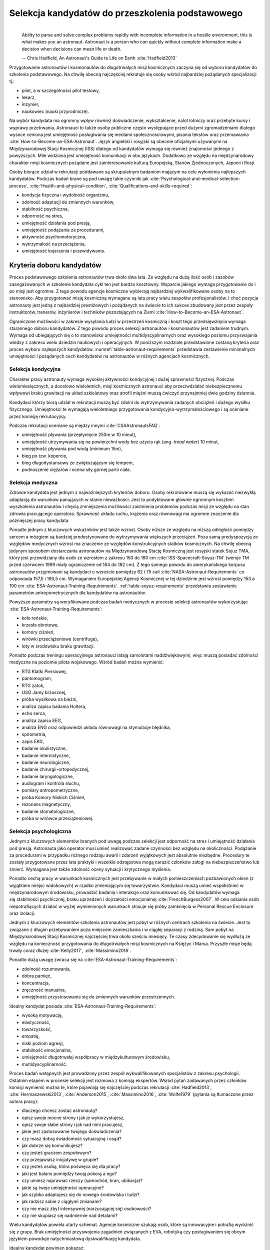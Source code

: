 *************************************************
Selekcja kandydatów do przeszkolenia podstawowego
*************************************************
​
    Ability to parse and solve complex problems rapidly with incomplete information in a hostile environment, this is what makes you an astronaut. ​Astronaut is a person who can quickly without complete information make a decision when decisions can mean life or death.

    -- Chris Hadfield, An Astronaut's Guide to Life on Earth :cite:`Hadfield2013`

Przygotowanie astronautów i kosmonautów do długotrwałych misji kosmicznych zaczyna się od wyboru kandydatów do szkolenia podstawowego. Na chwilę obecną najczęściej rekrutuje się osoby wśród najbardziej pożądanych specjalizacji tj.:

- pilot, a w szczególności pilot testowy,
- lekarz,
- inżynier,
- naukowiec (nauki przyrodnicze).

Na wybór kandydata ma ogromny wpływ również doświadczenie, wykształcenie, nalot lotniczy oraz przebyte kursy i wyprawy przetrwania. Astronauci to także osoby publiczne często występujące przed dużymi zgromadzeniami dlatego wysoce ceniona jest umiejętność posługiwania się mediami społecznościowymi, pisania tekstów oraz przemawiania :cite:`How-to-Become-an-ESA-Astronaut`. Język angielski i rosyjski są obecnie oficjalnymi używanymi na Międzynarodowej Stacji Kosmicznej (ISS) dlatego od kandydatów wymaga się również znajomości jednego z powyższych. Mile widziana jest umiejętność komunikacji w obu językach. Dodatkowo ze względu na międzynarodowy charakter misji kosmicznych pożądane jest zainteresowanie kulturą Europejską, Stanów Zjednoczonych, Japonii i Rosji.

Osoby biorące udział w rekrutacji poddawane są skrupulatnym badaniom mającym na celu wyłonienia najlepszych kandydatów. Podczas badań brane są pod uwagę takie czynniki jak :cite:`Psychological-and-medical-selection-process`, :cite:`Health-and-physical-condition`, :cite:`Qualifications-and-skills-required`:

- kondycja fizyczna i wydolność organizmu,
- zdolność adaptacji do zmiennych warunków,
- stabilność psychiczna,
- odporność na stres,
- umiejętność działania pod presją,
- umiejętność podążania za procedurami,
- aktywność psychomotoryczna,
- wytrzymałość na przeciążenia,
- umiejętność kojarzenia i przewidywania.


Kryteria doboru kandydatów
==========================
Proces podstawowego szkolenia astronautów trwa około dwa lata. Ze względu na dużą ilość osób i zasobów zaangażowanych w szkolenie kandydata cykl ten jest bardzo kosztowny. Wsparcie jakiego wymaga przygotowanie do i po misji jest ogromne. Z tego powodu agencje kosmiczne wybierają najbardziej wykwalifikowane osoby na to stanowisko. Aby przygotować misję kosmiczną wymagane są lata pracy wielu zespołów profesjonalistów. I choć pozycja astronauty jest jedną z najbardziej prestiżowych i pożądanych na świecie to ich sukces zbudowany jest przez zespoły instruktorów, trenerów, inżynierów i techników pozostających na Ziemi :cite:`How-to-Become-an-ESA-Astronaut`.

Ograniczone możliwości w zakresie wysyłania ludzi w przestrzeń kosmiczną i koszt tego przedsięwzięcia wymaga starannego doboru kandydatów. Z tego powodu proces selekcji astronautów i kosmonautów jest zadaniem trudnym. Wymaga od ubiegających się o to stanowisko umiejętności multidyscyplinarnych oraz wysokiego poziomu przyswajania wiedzy z zakresu wielu dziedzin naukowych i operacyjnych. W poniższym rozdziale przedstawione zostaną kryteria oraz proces wyboru najlepszych kandydatów. :numref:`table-astronaut-requirements` przedstawia zestawienie minimalnych umiejętności i pożądanych cech kandydatów na astronautów w różnych agencjach kosmicznych.

.. csv-table:: Wymagania dla kandydatów na astronautów i kosmonautów :cite:`NASA-Astronaut-Requirements`, :cite:`ESA-Astronaut-Training-Requirements`, :cite:`Roscosmos-Cosmonaus-Requirements`
    :name: table-astronaut-requirements
    :file: ../data/astronaut-requirements.csv
    :header-rows: 1

Selekcja kondycyjna
-------------------
Charakter pracy astronauty wymaga wysokiej aktywności kondycyjnej i dużej sprawności fizycznej. Podczas wielomiesięcznych, a docelowo wieloletnich, misji kosmicznych astronauci aby przeciwdziałać niebezpiecznemu wpływowi braku grawitacji na układ szkieletowy oraz atrofii mięśni muszą ćwiczyć przynajmniej dwie godziny dziennie.

Kandydaci którzy biorą udział w rekrutacji muszą być zdolni do wytrzymywania zadanych obciążeń i dużego wysiłku fizycznego. Umiejętności te wymagają wieloletniego przygotowania kondycyjno-wytrzymałościowego i są oceniane przez komisję rekrutacyjną.

Podczas rekrutacji oceniane są między innymi :cite:`CSAAstronautsFAQ`:

- umiejętność pływania (przepłynięcie 250m w 10 minut),
- umiejętność utrzymywania się na powierzchni wody bez użycia rąk (ang. *tread water*) 10 minut,
- umiejętność pływania pod wodą (minimum 15m),
- bieg po tzw. kopercie,
- bieg długodystansowy ze zwiększającym się tempem,
- podnoszenie ciężarów i ocena siły górnej partii ciała.

Selekcja medyczna
-----------------
Zdrowie kandydata jest jednym z najważniejszych kryteriów doboru. Osoby rekrutowane muszą się wykazać niezwykłą adaptacją do warunków panujących w stanie nieważkości. Jest to podyktowane głównie ogromnym kosztem wyszkolenia astronautów i chęcią zmniejszenia możliwości zaistnienia problemów podczas misji ze względu na stan zdrowia pracującego operatora. Sprawność układu ruchu, krążenia oraz równowagi ma ogromne znaczenie dla późniejszej pracy kandydata.

Ponadto jednym z kluczowych wskaźników jest także wzrost. Osoby niższe ze względu na niższą odległość pomiędzy sercem a mózgiem są bardziej predestynowane do wytrzymywania większych przeciążeń. Poza samą predyspozycją ze względów medycznych wzrost ma znaczenie ze względów konstrukcyjnych statków kosmicznych. Na chwilę obecną jedynym sposobem dostarczania astronautów na Międzynarodową Stację Kosmiczną jest rosyjski statek Sojuz TMA, który jest przewidziany dla osób ze wzrostem z zakresu 150 do 190 cm :cite:`ISS-Spacecraft-Soyuz-TM` (wersje TM przed czerwcem 1999 miały ograniczenie od 164 do 182 cm). Z tego samego powodu do amerykańskiego korpusu astronautów przyjmowani są kandydaci o wzroście pomiędzy 62 i 75 cali :cite:`NASA-Astronaut-Requirements` co odpowiada 157,5 i 190,5 cm. Wymaganiem Europejskiej Agencji Kosmicznej w tej dziedzinie jest wzrost pomiędzy 153 a 190 cm :cite:`ESA-Astronaut-Training-Requirements`. :ref:`table-soyuz-requirements` przedstawia zestawienie parametrów antropometrycznych dla kandydatów na astronautów.

Powyższe parametry są weryfikowane podczas badań medycznych w procesie selekcji astronautów wykorzystując :cite:`ESA-Astronaut-Training-Requirements`:

- koło reńskie,
- krzesła obrotowe,
- komory ciśnień,
- wirówki przeciążeniowe (centrifuge),
- loty w środowisku braku grawitacji.

Ponadto podczas treningu operacyjnego astronauci latają samolotami naddźwiękowymi, więc muszą posiadać zdolności medyczne na poziomie pilota wojskowego. Wśród badań można wymienić:

- ​RTG Klatki Piersiowej,
- ​pantomogram,
- ​RTG zatok,
- ​USG Jamy brzusznej,
- ​próba wysiłkowa na bieżni,
- analiza zapisu badania Holtera,
- echo serca,
- analiza zapisu EEG,
- analiza ENG oraz odpowiedzi układu równowagi na stymulacje błędnika,
- spirometria,
- zapis EKG,
- badanie okulistyczne,
- badanie internistyczne,
- badanie neurologiczne,
- badanie chirurgii-ortopedycznej,
- badanie laryngologiczne,
- audiogram i kontrola słuchu,
- pomiary antropometryczne,
- próba Komory Niskich Ciśnień,
- rezonans magnetyczny,
- badanie stomatologiczne,
- próba w wirówce przeciążeniowej.

.. csv-table:: Wybrane parametry członków załogi statku kosmicznego Sojuz TM (zmodyfikowany po czerwcu 1999) :cite:`Soyuz-A-Universal-Spacecraft`
    :name: table-soyuz-requirements
    :file: ../data/soyuz-requirements.csv
    :header-rows: 1

Selekcja psychologiczna
-----------------------
Jednym z kluczowych elementów branych pod uwagę podczas selekcji jest odporność na stres i umiejętność działania pod presją. Astronauta jako operator musi umieć realizować zadane czynności bez względu na okoliczności. Podążanie za procedurami w przypadku różnego rodzaju awarii i zdarzeń wyjątkowych jest absolutnie niezbędne. Procedury te zostały przygotowane przez lata praktyki i wszelkie odstępstwa mogą narazić członków załogi na niebezpieczeństwo lub śmierć. Wymagana jest także zdolność oceny sytuacji i krytycznego myślenia.

Ponadto cechą pracy w warunkach kosmicznych jest przebywanie w małych pomieszczeniach pozbawionych okien (z wyjątkiem miejsc widokowych) w rzadko zmieniającym się towarzystwie. Kandydaci muszą umieć współistnieć w międzynarodowym środowisku, prowadzić badania i interakcje oraz komunikować się. Od kandydatów wymaga się stabilności psychicznej, braku uprzedzeń i dojrzałości emocjonalnej :cite:`FrenchBurgess2007`. W celu odsiania osób niepotrafiących działać w wyżej wymienionych warunkach stosuje się próby zamknięcia w Personal Rescue Enclosure oraz izolacji.

Jednym z kluczowych elementów szkolenia astronautów jest pobyt w różnych centrach szkolenia na świecie. Jest to związane z długim przebywaniem poza miejscem zamieszkania i w ciągłej separacji z rodziną. Sam pobyt na Międzynarodowej Stacji Kosmicznej najczęściej trwa około sześciu miesięcy. Te czasy zdecydowanie się wydłużą ze względu na konieczność przygotowania do długotrwałych misji kosmicznych na Księżyc i Marsa. Przyszłe misje będą trwały coraz dłużej :cite:`Kelly2017`, :cite:`Massimino2016`.

Ponadto dużą uwagę zwraca się na :cite:`ESA-Astronaut-Training-Requirements`:

- zdolność rozumowania,
- dobra pamięć,
- koncentracja,
- zręczność manualna,
- umiejętność przystosowania się do zmiennych warunków przestrzennych.

Idealny kandydat posiada :cite:`ESA-Astronaut-Training-Requirements`:

- wysoką motywację,
- elastyczność,
- towarzyskość,
- empatię,
- niski poziom agresji,
- stabilność emocjonalna,
- umiejętność długotrwałej współpracy w międzykulturowym środowisku,
- multidyscyplinarność.

Proces badań wstępnych jest prowadzony przez zespół wykwalifikowanych specjalistów z zakresu psychologii. Ostatnim etapem w procesie selekcji jest rozmowa z komisją ekspertów. Wśród pytań zadawanych przez członków komisji wymienić można te, które pojawiają się najczęściej podczas rekrutacji :cite:`Hadfield2013`, :cite:`Hermaszewski2013`, :cite:`Anderson2015`, :cite:`Massimino2016`, :cite:`Wolfe1979` (pytania są tłumaczone przez autora pracy):

- dlaczego chcesz zostać astronautą?
- opisz swoje mocne strony i jak je wykorzystujesz,
- opisz swoje słabe strony i jak nad nimi pracujesz,
- jakie jest zastosowanie twojego doświadczenia?
- czy masz dobrą świadomość sytuacyjną i osąd?
- jak dobrze się komunikujesz?
- czy jesteś graczem zespołowym?
- czy przejawiasz inicjatywę w grupie?
- czy jesteś osobą, która poświęca się dla pracy?
- jaki jest balans pomiędzy twoją pokorą a ego?
- czy umiesz naprawiać rzeczy (samochód, kran, ubikacja)?
- jakie są twoje umiejętności operacyjne?
- jak szybko adaptujesz się do nowego środowiska i ludzi?
- jak radzisz sobie z ciągłymi zmianami?
- czy nie masz zbyt intensywnej (narzucającej się) osobowości?
- czy nie skupiasz się nadmiernie nad detalami?

Wielu kandydatów powiela utarty schemat. Agencje kosmiczne szukają osób, które są innowacyjne i potrafią wyróżnić się z grupy. Brak umiejętności przyswojenia zagadnień związanych z EVA, robotyką czy posługiwaniem się obcym językiem powoduje natychmiastową dyskwalifikację kandydata.

Idealny kandydat powinien pokazać:

- jak konsekwentnie stara się powiększać swoje umiejętności,
- jak stara się być lepszym,
- jest świadomy jakie cechy są wymagane na astronautę,
- nie boi się próbować nowych rzeczy,
- jak pracuje wysokowydajnie podczas stresu,
- potrafi szybko podejmować decyzje gdy konsekwencje mogą skutkować śmiercią,
- zdrowe ego (brak zarozumiałości).

Wszystkie licencje, szkolenia, edukacja, studia itp. muszą być ukończone przed datą końca aplikacji. Nieukończone rzeczy nie podlegają ocenie podczas selekcji :cite:`Massimino2016`. Rozmowy indywidualne prowadzone są przez obecnych astronautów oraz managerów wysokiego szczebla odpowiednich jednostek organizacyjnych agencji kosmicznych. Wytypowani kandydaci muszą zostać zaakceptowani przez dyrektorów agencji kosmicznych.

Powyższe pytania są tylko reprezentacyjnym przykładem kwestii poruszanych podczas rozmowy kwalifikacyjnej i mają na celu przedstawienie zachowania i myślenia kandydata. Komisja musi być również przekonana czy kandydat będzie dobrym reprezentantem agencji kosmicznej przez wiele następnych lat. Cała rozmowa osoby ubiegającej się o stanowisko astronauty sprowadza się do podstawowego i najważniejszego pytania, na które zwykle odpowiada lider komisji, starszy astronauta:

- Czy chciałbym polecieć w kosmos z tą osobą?

Selekcja umiejętności technicznych i naukowych
----------------------------------------------
Jednym z najbardziej kluczowych elementów selekcji kandydatów na astronautów i kosmonautów jest dobór ze względu na umiejętności i doświadczenie. Obecnie Europejska Agencja Kosmiczna (podobny profil poszukiwany jest również w innych agencjach kosmicznych) poszukuje kandydatów wśród specjalizacji:

- naukowiec,
- inżynier,
- pilot,
- lekarz.

Każda z tych profesji ma swoje zalety przy prowadzeniu badań w środowisku kosmicznym. Obecnie agencje odchodzą od specjalizacji astronautów :cite:`Hadfield2013`, :cite:`Anderson2015` i każdy z członków załogi musi poznać wszystkie aspekty pracy na orbicie, tj. pilotowanie statków kosmicznych, prowadzenie badań naukowych, udzielanie pomocy medycznej i przeprowadzanie zadań operacyjnych, kwestie związane z manipulowaniem ramion robotycznych i dokonywanie spacerów kosmicznych. Astronauta staje się operatorem czyli wysoce wykwalifikowanym specjalistą w wykonywaniu starannie zaplanowanych i przetrenowanych czynności. To wymaga dużej wszechstronności od kandydata i umiejętności adaptowania się do zmieniających się warunków.

W zależności od agencji kosmicznej wymagane jest wykształcenie na różnym poziomie. Amerykańska NASA wymaga jedynie ukończenia studiów pierwszego stopnia na poziomie licencjata/inżyniera w kategoriach nauk przyrodniczych i inżynieryjnych. Europejska ESA wymagają przynajmniej stopnia magistra oraz wysoko ceni ukończenie specjalności Lotnictwo i Kosmonautyka. Kandydat, który pozostał jedynie na minimalnym poziomie ma niewielkie szanse na wybór. Agencje kosmiczne preferują specjalistów i pracowników naukowych w stopniu doktora nauk (ang. *PhD*).

W przypadku lekarzy pod uwagę brane jest doświadczenie zawodowe oraz profil specjalizacyjny. W zależności od prowadzonych badań szanse na wybór mają lekarze o następujących specjalizacjach:

- radiolog,
- ortopeda,
- kardiolog/chirurg naczyniowy (ang. *cardiovascular*),
- okulista.

Selekcja ze względu na doświadczenie lotnicze
---------------------------------------------
Doświadczenie lotnicze nie jest wymagane dla kandydatów nie ubiegających się o rolę pilota-astronauty, ale jest wysoce pożądane :cite:`ESA-Astronaut-Training-Requirements`.

Pilot-astronauta podczas misji specjalizuje się w prowadzeniu statków kosmicznych. Historycznie w Amerykańskiej agencji NASA dowódcy misji byli pilotami. W zakres jego obowiązków wchodzi pilotaż, odpowiedzialność za załogę i powodzenie misji, oraz dbanie o bezpieczeństwo na pokładzie. Ponadto w lotach Space Shuttle było dwóch pilotów:

- Commander (dowódca statku),
- Pilot (pierwszy oficer).

Pilot (analogicznie do pierwszego oficera) wspiera dowódcę w kontrolowaniu statku.

W czasach lotów orbitalnych wykorzystując statek Sojuz, którego z przyczyn politycznych pilotować może wyłącznie rosyjski kosmonauta, rola pilota w innych agencjach przekształciła się w tzw. inżyniera pokładowego (ang. *Flight Engineer*) analogicznego do specjalisty misji (ang. *Mission Specialist*) z ery lotów STS. Obecnie rola pilota może rozszerzyć się o zakres obowiązków związanych z przechwytywaniem i rozstawianiem satelit, korzystaniem z robotycznego ramienia - manipulatora, EVA oraz operacje związane z ładunkiem, dlatego wymagania są podobne jak wśród osób z innych środowisk :cite:`NASA-Astronaut-Requirements`.

Przy specjalizacji jako pilot-astronauta amerykańska agencja NASA wymaga 1000 godzin nalotu jako dowódca statku powietrznego (ang. *PIC - Pilot-in-Command*) na samolotach odrzutowych :cite:`NASA-Astronaut-Requirements`. W tym przypadku preferowane są osoby z doświadczeniem pilota testowego.

Wymagania dotyczące wzroku dla pilotów są zwiększone:

- 20/100 w widzeniu dalekim preferowane bez korekcji (okulary, soczewki),
- 20/20 w widzeniu z korekcją.

Zwiększone kryteria wzrostu:

- Minimalnie 58,5 cala (148,59 cm)
- Maksymalnie 76 cali (193,04 cm)

Dodatkowe, aktywności, uprawnienia i licencje wpływające na selekcję
--------------------------------------------------------------------
Agencje kosmiczne podczas selekcji cenią wiele uprawnień, aktywności i licencji. Ponadto powyższe dokumenty liczą się wyłącznie jeżeli są aktywne i w pełni ukończone w dniu selekcji. :cite:`CSAAstronautsFAQ`

Wśród dodatkowych certyfikacji można wyłonić te najbardziej pożądane:

- uprawnienia lotnicze, tj. licencje PPL(A), CPL(A),
- uprawnienia instruktorskie w dziedzinie lotnictwa,
- uprawnienia nurkowe akredytowanych instytucji tj. PADI, CMAS,
- uprawnienia speleologiczne,
- uprawnienia wspinaczkowe i alpinistyczne,
- kursy survivalowe i obozy przetrwania,
- szkolenia survivalu morskiego,
- nagrody i wyróżnienia w wyżej wymienionych dziedzinach.


Selekcja astronautów w agencjach i organizacjach rządowych
==========================================================
Program poszukiwania kandydatów jest prowadzony przez rządy państw najbardziej zaawansowanych technicznie. Obecnie wiodącą rolę w tej dziedzinie pełnią następujące państwa:

- Stany Zjednoczone,
- Rosja,
- państwa zjednoczone w Europejskiej Agencji Kosmicznej,
- Chiny,
- Kanada.

Ponadto agencje kosmiczne Zjednoczonych Emiratów Arabskich oraz Indyjska Agencja Badań Kosmosu (ISRO) planują w niedalekiej przyszłości otworzenie selekcji astronautycznej.

NASA - Narodowa Agencja Aeronautyki i Astronautyki (USA)
--------------------------------------------------------
Amerykańska agencja kosmiczna NASA organizuje rekrutację na kandydata na astronautę (ang. *ASCAN - Astronaut Candidate*) regularnie co dwa lata. Ostatnia tego typu rekrutacja miała miejsce na przełomie 2015/2016 roku i zakończyła się 15 lutego 2016 :cite:`NASA-Astronaut-Selection-Proces`. Dzięki zaangażowaniu mediów społecznościowych oraz innych środków masowego przekazu swoje aplikacje złożyło rekordowo dużo osób. Komisja rekrutacyjna musiała rozpatrzyć 18000 podań i wybrać 12 najlepszych kandydatów (:numref:`figure-selection-nasa-2017`), którzy rozpoczęli przygotowanie i szkolenie podstawowe :cite:`NASA-Astronaut-Selection`.

Klasy astronautów podobnie jak zespoły przydzielone do misji tworzą tzw. insygnia klasy (ang. *class patch*). Każda z grup (:numref:`table-selection-nasa`) kandydatów ma swoją unikalną nazwę, która jest nadawana przez poprzedzającą selekcję :cite:`Anderson2015`.

.. csv-table:: Dotychczasowe selekcje astronautów NASA :cite:`Active-NASA-Astronauts`, :cite:`Inactive-NASA-Astronauts`
    :name: table-selection-nasa
    :file: ../data/selection-nasa.csv
    :header-rows: 1
    :widths: 10, 10, 30, 50

.. csv-table:: Lista aktywnych astronautów NASA :cite:`Active-NASA-Astronauts`
    :name: table-astronauts-nasa
    :file: ../data/astronauts-nasa.csv
    :header-rows: 1

.. figure:: ../img/selection-nasa-2017.jpg
    :name: figure-selection-nasa-2017
    :scale: 10%
    :align: center

    Selekcja astronautów NASA rozpoczynających szkolenie w 2017 roku (ang. *2017 NASA Astronaut Class*): (od lewej) Zena Cardman, Jasmin Moghbeli, Jonny Kim, Frank Rubio, Matthew Dominick, Warren Hoburg, Robb Kulin, Kayla Barron, Bob Hines, Raja Chari, Loral O'Hara and Jessica Watkins. Źródło: NASA/Robert Markowitz

Roskosmos (Federacja Rosyjska)
------------------------------
Do końca roku 2015 agencja kosmiczna Roskosmos podlegała strukturom wojskowym Federacji Rosyjskiej i wcześniej Związkowi Socjalistycznych Republik Radzieckich. Z tego powodu kandydaci na kosmonautów byli wybierani wśród oficerów sił powietrznych i pilotów wojskowych. Wraz ze zmianami organizacyjnymi z 31 grudnia 2015 Roskosmos przekształcił się w cywilną agencję zarządzaną na wzór amerykańskiej NASA :cite:`Cosmonauts-Biographical-Data`. Z tego powodu proces rekrutacji kosmonautów uległ zmianie i w najbliższych latach wśród rosyjskich kosmonautów znajdzie się więcej cywili, naukowców i inżynierów.

ESA - Europejska Agencja Kosmiczna
----------------------------------
Jednym z warunków kandydowania na stanowisko astronauty ESA jest narodowość. Kandydat musi posiadać obywatelstwo państwa członkowskiego (ang. *ESA Member State*) tej agencji. Ostatni proces rekrutacji Europejskiej Agencji Kosmicznej rozpoczął się w maju 2008 a zakończył rok później w 2009 roku. Selekcję prowadziła jednostka EAC (ang. *European Astronaut Centre*) w Kolonii w Niemczech. Wzięło w nim udział 8413 kandydatów. 20 maja 2009 sześciu nowych kandydatów na astronautów zostało przedstawionych na konferencji prasowej w siedzibie ESA w Paryżu. Kandydaci rozpoczęli swoje wstępne przeszkolenie 1 września 2009 roku. W tej selekcji wybrano następujących kandydatów :cite:`How-to-Become-an-ESA-Astronaut`, :cite:`International-Astronauts`:

.. csv-table:: Lista aktywnych astronautów ESA :cite:`European-Astronaut-Corps`
    :name: table-astronauts-esa
    :file: ../data/astronauts-esa.csv
    :header-rows: 1
    :widths: 20, 10, 10, 10, 50

.. figure:: ../img/selection-esa-2009.jpg
    :name: figure-selection-esa-2009
    :scale: 20%
    :align: center

    Sześciu nowych rekrutów European Astronaut Corps w European Astronaut Centre w roku 2009. Timothy Peake, Andreas Mogensen, Alexander Gerst, Luca Parmitano, Samantha Cristoforetti, Thomas Pesquet. Źródło: ESA–M. Koell

JAXA - Japońska Agencja Eksploracji Kosmicznej
----------------------------------------------
Przez ponad 20 lat od lotu Mamoru Mohri, pierwszego Japończyka, który poleciał w kosmos na pokładzie amerykańskiego promu Space Shuttle w 1992 japońska agencja JAXA nie prowadziła naboru na kolejnych astronautów. Od czasu wybudowania centrum astronautycznego *Tsukuba Space Center* nastąpiła zmiana w polityce Agencji, która postanowiła przeprowadzić kolejne rekrutacje i poszerzyć zespół astronautów.

Podczas jednej z selekcji kandydatów obserwowano bardzo wnikliwie, śledząc ich zachowania również poza oficjalnym czasem. Brano pod uwagę w jaki sposób zachowują się w restauracji, czy zostawiają jedzenie na talerzu, czy sprzątają po sobie i jak zachowują się pod presją. Jednym z zadań podczas rekrutacji było złożenie tysiąca łabędzi origami w określonym czasie. Komisja rekrutacyjna obserwowała staranność zgięć, przyłożenie się kandydata do powtarzającego zadania, jakość wykonania oraz działanie pod presją upływającego czasu.

Na chwilę obecną nie są znane dalsze plany na temat rekrutacji kolejnych astronautów JAXA.

.. csv-table:: Lista astronautów JAXA
    :name: table-astronauts-jaxa
    :file: ../data/astronauts-jaxa.csv
    :header-rows: 1

.. figure:: ../img/selection-jaxa.jpg
    :name: figure-selection-jaxa
    :scale: 100%
    :align: center

    Chiaki Mukai, Koichi Wakata, Takao Doi, Soichi Noguchi, Akihiko Hoshide, Naoko Yamazaki, and Satoshi Furukawa Źródło: JAXA

CNSA - Agencja Kosmiczna Chińskiej Republiki Ludowej
----------------------------------------------------
Proces selekcji Chińskich astronautów jest utajniony przez rząd Chińskiej Republiki Ludowej. Wiadomo, że kandydaci są oficerami sił powietrznych i mają doświadczenie jako piloci wojskowi. Ponadto mają być w wieku od 25 do 30 lat, z minimalnym nalotem 800 godzin. Muszą także posiadać wykształcenie naukowe. Wzrost kandydatów musi zawierać się w przedziale 160 cm do 172 cm, a waga 50 kg do 70 kg.

Z informacji podanych do publicznej wiadomości wynika, że w niedalekiej przyszłości CNSA planuje rekrutację 12 astronautów w tym dwóch kobiet. Głównym celem jest stworzenie załogi, która będzie odbywała misje do Chińskiej Stacji Orbitalnej *Tiangong*.

.. csv-table:: Lista astronautów CNSA
    :name: table-astronauts-cnsa
    :file: ../data/astronauts-cnsa.csv
    :header-rows: 1

CSA - Kanadyjska Agencja Kosmiczna
----------------------------------
Jedną z najbardziej otwartych agencji kosmicznych w kwestiach selekcji astronautów jest Kanadyjska Agencja Kosmiczna. Proces selekcji kandydatów jest przejrzysty i dobrze udokumentowany na stronie agencji. Wśród zadań z którymi musieli zmierzyć się kandydaci były :cite:`CSAAstronautsFAQ` :cite:`CSAAstronautSelection`:

- walka z ogniem,
- naprawa przeciekacjącego kontenera zanurzającego się w lodowatej wodzie,
- ewaluacja wyjścia z tonącej kabiny śmigłowca,
- ewaluacja kondycyjna kandydatów na sali gimnastycznej,
- ewaluacja sprawnościowa na pływalni.

Na szczególną uwagę zasługuje zadanie podczas którego osoby uczestniczące w procesie były podzielone na zespoły. Jedna osoba z zespołu była w ciemnym pomieszczeniu z kompletnym brakiem widoczności i musiała złożyć z klocków Lego model samolotu. Podczas wykonywania ćwiczenia mogła się jedynie komunikować wykorzystując radio (krótkofalówkę) z towarzyszem będącym w oświetlonym pomieszczeniu. Druga osoba miała instrukcję i opis jak złożyć model.

Podczas powyższego zadania komisja brała pod uwagę działanie pod presją czasu, efektywność komunikacji, zwięzłość wypowiedzi i umiejętność przekazania niezbędnych danych oraz wizualizację problemu.

Całość procesu rekrutacji jest dobrze udokumentowana i przedstawiona na kanale *YouTube* Kanadyjskiej Agencji Kosmicznej :cite:`CSAAstronautSelectionVideo`.

.. figure:: ../img/selection-csa.jpg
    :name: figure-selection-csa
    :scale: 33%
    :align: center

    Aktywni kanadyjscy astronauci (od lewej): Joshua Kutryk, Jennifer Sidey, David Saint-Jacques, Jeremy Hansen. Źródło: CSA


Analiza selekcji astronautów w kontekście celu pracy
====================================================
Wybrane agencje kosmiczne w podobny sposób dokonują rekrutacji. Wymagania, które stawiane są kandydatom na astronautę są równoznaczne z poziomem zdrowia wymaganym dla pilota samolotów wojskowych. Ponadto ogromny wpływ ma również doświadczenie, multidyscyplinarność i formalna edukacja. Równie duży nacisk kładzie się na badania psychologiczne, jednakże testy wzbogacone są o elementy oceniające umiejętność pracy w izolacji.

We wszytkich analizowanych programach kandydat poddawany jest testom umiejętności działania pod presją, odporności na stres, badaniu kondycji fizycznej i wydolności organizmu, stabilności psychicznej, umiejętności kojarzenia i przewidywania jak również wytrzymałości na przeciążenia i aktywności psychomotorycznej.

W kwestii wymagań formalnych sugeruje się kompatybilność z programem ESA, który wysoko ceni najlepszych specjalistów. Dzięki temu osoby biorące udział w polskim programie astronautycznym będą w stanie ubiegać się również o kandydowanie w przyszłych rekrutacjach ESA. Pozwoli to również na interoperacyjność kandydatów.

Polska posiada dojrzały proces selekcji kandydatów na pilotów wojskowych, który jest wykorzystywany przez WSOSP od wielu lat. W ramach programu polskiego astronauty proponuje się skorzystanie z obecnej infrastruktury oraz opracowanie metod rozszerzających badania psychologiczne o wyżej wymienione elementy.

